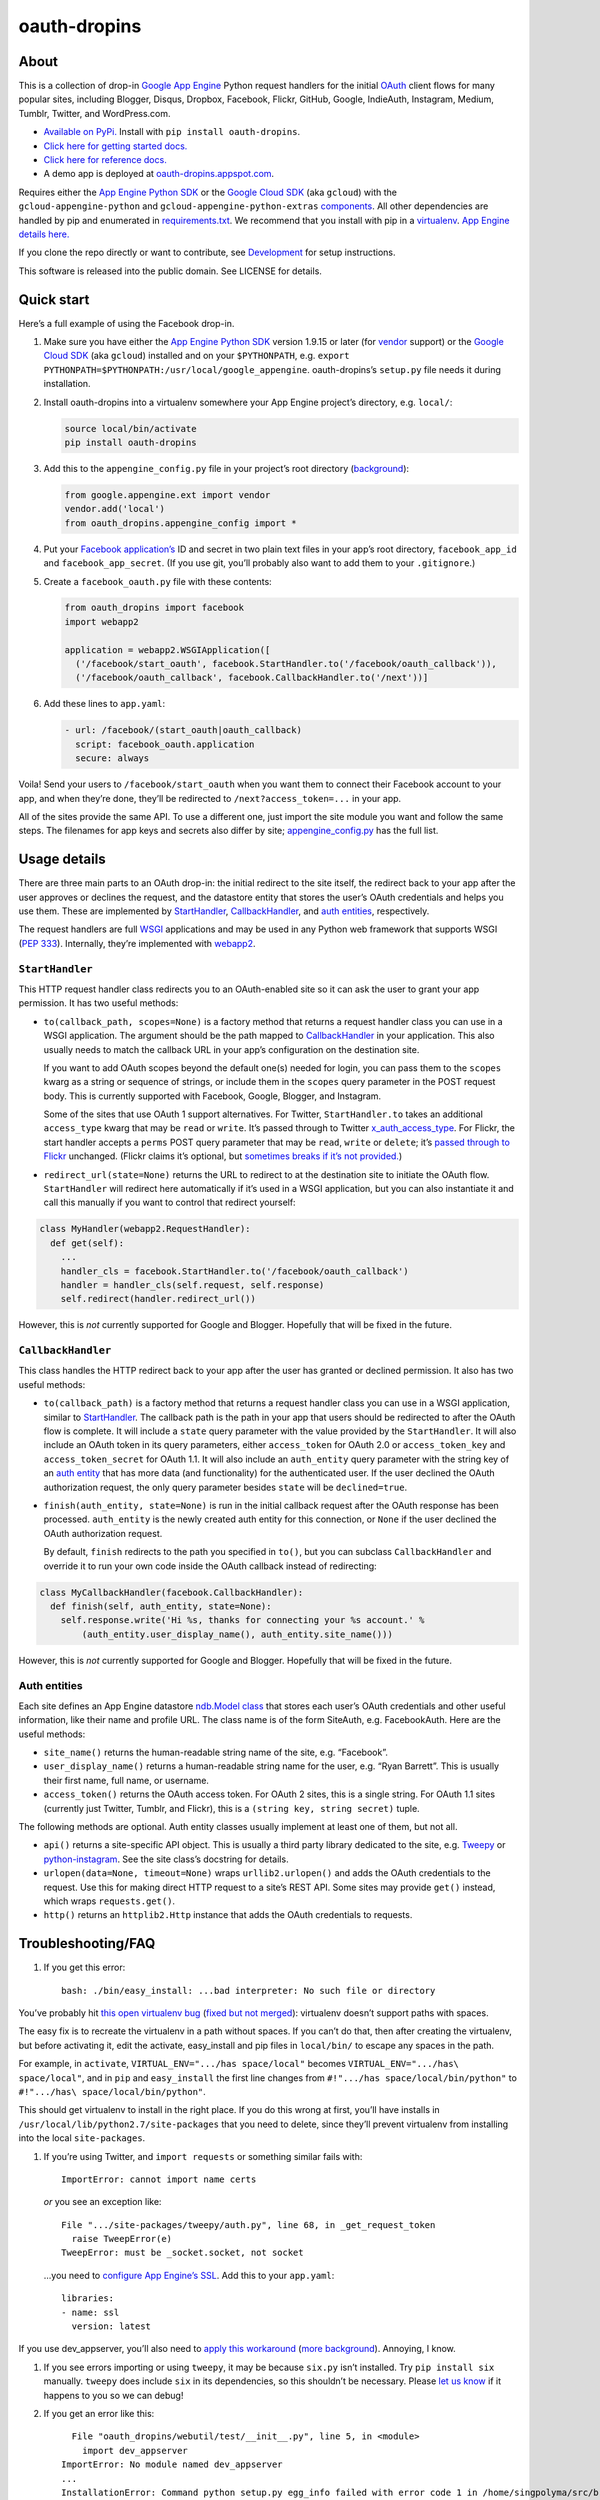 oauth-dropins
=============

About
-----

This is a collection of drop-in `Google App
Engine <https://appengine.google.com/>`__ Python request handlers for
the initial `OAuth <http://oauth.net/>`__ client flows for many popular
sites, including Blogger, Disqus, Dropbox, Facebook, Flickr, GitHub,
Google, IndieAuth, Instagram, Medium, Tumblr, Twitter, and
WordPress.com.

-  `Available on PyPi. <https://pypi.python.org/pypi/oauth-dropins/>`__
   Install with ``pip install oauth-dropins``.
-  `Click here for getting started docs. <#quick-start>`__
-  `Click here for reference
   docs. <https://oauth-dropins.readthedocs.io/en/latest/source/oauth_dropins.html>`__
-  A demo app is deployed at
   `oauth-dropins.appspot.com <http://oauth-dropins.appspot.com/>`__.

Requires either the `App Engine Python
SDK <https://developers.google.com/appengine/downloads>`__ or the
`Google Cloud SDK <https://cloud.google.com/sdk/gcloud/>`__ (aka
``gcloud``) with the ``gcloud-appengine-python`` and
``gcloud-appengine-python-extras``
`components <https://cloud.google.com/sdk/docs/components#additional_components>`__.
All other dependencies are handled by pip and enumerated in
`requirements.txt <https://github.com/snarfed/oauth-dropins/blob/master/requirements.txt>`__.
We recommend that you install with pip in a
`virtualenv <http://docs.python-guide.org/en/latest/dev/virtualenvs/>`__.
`App Engine details
here. <https://cloud.google.com/appengine/docs/python/tools/libraries27#vendoring>`__

If you clone the repo directly or want to contribute, see
`Development <#development>`__ for setup instructions.

This software is released into the public domain. See LICENSE for
details.

Quick start
-----------

Here’s a full example of using the Facebook drop-in.

1. Make sure you have either the `App Engine Python
   SDK <https://cloud.google.com/appengine/downloads#Google_App_Engine_SDK_for_Python>`__
   version 1.9.15 or later (for
   `vendor <https://cloud.google.com/appengine/docs/python/tools/libraries27#vendoring>`__
   support) or the `Google Cloud
   SDK <https://cloud.google.com/sdk/gcloud/>`__ (aka ``gcloud``)
   installed and on your ``$PYTHONPATH``, e.g.
   ``export PYTHONPATH=$PYTHONPATH:/usr/local/google_appengine``.
   oauth-dropins’s ``setup.py`` file needs it during installation.
2. Install oauth-dropins into a virtualenv somewhere your App Engine
   project’s directory, e.g. ``local/``:

   .. code:: shell

      source local/bin/activate
      pip install oauth-dropins

3. Add this to the ``appengine_config.py`` file in your project’s root
   directory
   (`background <https://cloud.google.com/appengine/docs/python/tools/libraries27#vendoring>`__):

   .. code:: py

      from google.appengine.ext import vendor
      vendor.add('local')
      from oauth_dropins.appengine_config import *

4. Put your `Facebook
   application’s <https://developers.facebook.com/apps>`__ ID and secret
   in two plain text files in your app’s root directory,
   ``facebook_app_id`` and ``facebook_app_secret``. (If you use git,
   you’ll probably also want to add them to your ``.gitignore``.)
5. Create a ``facebook_oauth.py`` file with these contents:

   .. code:: python

      from oauth_dropins import facebook
      import webapp2

      application = webapp2.WSGIApplication([
        ('/facebook/start_oauth', facebook.StartHandler.to('/facebook/oauth_callback')),
        ('/facebook/oauth_callback', facebook.CallbackHandler.to('/next'))]

6. Add these lines to ``app.yaml``:

   .. code:: yaml

      - url: /facebook/(start_oauth|oauth_callback)
        script: facebook_oauth.application
        secure: always

Voila! Send your users to ``/facebook/start_oauth`` when you want them
to connect their Facebook account to your app, and when they’re done,
they’ll be redirected to ``/next?access_token=...`` in your app.

All of the sites provide the same API. To use a different one, just
import the site module you want and follow the same steps. The filenames
for app keys and secrets also differ by site;
`appengine_config.py <https://github.com/snarfed/oauth-dropins/blob/master/oauth_dropins/appengine_config.py>`__
has the full list.

Usage details
-------------

There are three main parts to an OAuth drop-in: the initial redirect to
the site itself, the redirect back to your app after the user approves
or declines the request, and the datastore entity that stores the user’s
OAuth credentials and helps you use them. These are implemented by
`StartHandler <#starthandler>`__,
`CallbackHandler <#callbackhandler>`__, and `auth
entities <#auth-entities>`__, respectively.

The request handlers are full `WSGI <http://wsgi.org/>`__ applications
and may be used in any Python web framework that supports WSGI (`PEP
333 <http://www.python.org/dev/peps/pep-0333/>`__). Internally, they’re
implemented with `webapp2 <http://webapp-improved.appspot.com/>`__.

``StartHandler``
~~~~~~~~~~~~~~~~

This HTTP request handler class redirects you to an OAuth-enabled site
so it can ask the user to grant your app permission. It has two useful
methods:

-  ``to(callback_path, scopes=None)`` is a factory method that returns a
   request handler class you can use in a WSGI application. The argument
   should be the path mapped to
   `CallbackHandler <#callbackhandler>`__ in your application. This
   also usually needs to match the callback URL in your app’s
   configuration on the destination site.

   If you want to add OAuth scopes beyond the default one(s) needed for
   login, you can pass them to the ``scopes`` kwarg as a string or
   sequence of strings, or include them in the ``scopes`` query
   parameter in the POST request body. This is currently supported with
   Facebook, Google, Blogger, and Instagram.

   Some of the sites that use OAuth 1 support alternatives. For Twitter,
   ``StartHandler.to`` takes an additional ``access_type`` kwarg that
   may be ``read`` or ``write``. It’s passed through to Twitter
   `x_auth_access_type <https://dev.twitter.com/docs/api/1/post/oauth/request_token>`__.
   For Flickr, the start handler accepts a ``perms`` POST query
   parameter that may be ``read``, ``write`` or ``delete``; it’s `passed
   through to
   Flickr <https://www.flickr.com/services/api/auth.oauth.html#authorization>`__
   unchanged. (Flickr claims it’s optional, but `sometimes breaks if
   it’s not
   provided. <http://stackoverflow.com/questions/6517317/flickr-api-error-when-oauth>`__)

-  ``redirect_url(state=None)`` returns the URL to redirect to at the
   destination site to initiate the OAuth flow. ``StartHandler`` will
   redirect here automatically if it’s used in a WSGI application, but
   you can also instantiate it and call this manually if you want to
   control that redirect yourself:

.. code:: python

   class MyHandler(webapp2.RequestHandler):
     def get(self):
       ...
       handler_cls = facebook.StartHandler.to('/facebook/oauth_callback')
       handler = handler_cls(self.request, self.response)
       self.redirect(handler.redirect_url())

However, this is *not* currently supported for Google and Blogger.
Hopefully that will be fixed in the future.

``CallbackHandler``
~~~~~~~~~~~~~~~~~~~

This class handles the HTTP redirect back to your app after the user has
granted or declined permission. It also has two useful methods:

-  ``to(callback_path)`` is a factory method that returns a request
   handler class you can use in a WSGI application, similar to
   `StartHandler <#starthandler>`__. The callback path is the path
   in your app that users should be redirected to after the OAuth flow
   is complete. It will include a ``state`` query parameter with the
   value provided by the ``StartHandler``. It will also include an OAuth
   token in its query parameters, either ``access_token`` for OAuth 2.0
   or ``access_token_key`` and ``access_token_secret`` for OAuth 1.1. It
   will also include an ``auth_entity`` query parameter with the string
   key of an `auth entity <#auth-entities>`__ that has more data (and
   functionality) for the authenticated user. If the user declined the
   OAuth authorization request, the only query parameter besides
   ``state`` will be ``declined=true``.

-  ``finish(auth_entity, state=None)`` is run in the initial callback
   request after the OAuth response has been processed. ``auth_entity``
   is the newly created auth entity for this connection, or ``None`` if
   the user declined the OAuth authorization request.

   By default, ``finish`` redirects to the path you specified in
   ``to()``, but you can subclass ``CallbackHandler`` and override it to
   run your own code inside the OAuth callback instead of redirecting:

.. code:: python

   class MyCallbackHandler(facebook.CallbackHandler):
     def finish(self, auth_entity, state=None):
       self.response.write('Hi %s, thanks for connecting your %s account.' %
           (auth_entity.user_display_name(), auth_entity.site_name()))

However, this is *not* currently supported for Google and Blogger.
Hopefully that will be fixed in the future.

Auth entities
~~~~~~~~~~~~~

Each site defines an App Engine datastore `ndb.Model
class <https://developers.google.com/appengine/docs/python/datastore/entities#Python_Kinds_and_identifiers>`__
that stores each user’s OAuth credentials and other useful information,
like their name and profile URL. The class name is of the form SiteAuth,
e.g. FacebookAuth. Here are the useful methods:

-  ``site_name()`` returns the human-readable string name of the site,
   e.g. “Facebook”.

-  ``user_display_name()`` returns a human-readable string name for the
   user, e.g. “Ryan Barrett”. This is usually their first name, full
   name, or username.

-  ``access_token()`` returns the OAuth access token. For OAuth 2 sites,
   this is a single string. For OAuth 1.1 sites (currently just Twitter,
   Tumblr, and Flickr), this is a ``(string key, string secret)`` tuple.

The following methods are optional. Auth entity classes usually
implement at least one of them, but not all.

-  ``api()`` returns a site-specific API object. This is usually a third
   party library dedicated to the site, e.g.
   `Tweepy <https://github.com/tweepy/tweepy>`__ or
   `python-instagram <https://github.com/Instagram/python-instagram>`__.
   See the site class’s docstring for details.

-  ``urlopen(data=None, timeout=None)`` wraps ``urllib2.urlopen()`` and
   adds the OAuth credentials to the request. Use this for making direct
   HTTP request to a site’s REST API. Some sites may provide ``get()``
   instead, which wraps ``requests.get()``.

-  ``http()`` returns an ``httplib2.Http`` instance that adds the OAuth
   credentials to requests.

Troubleshooting/FAQ
-------------------

1. If you get this error:

   ::

      bash: ./bin/easy_install: ...bad interpreter: No such file or directory

You’ve probably hit `this open virtualenv
bug <https://github.com/pypa/virtualenv/issues/53>`__ (`fixed but not
merged <https://github.com/pypa/virtualenv/issues/53>`__): virtualenv
doesn’t support paths with spaces.

The easy fix is to recreate the virtualenv in a path without spaces. If
you can’t do that, then after creating the virtualenv, but before
activating it, edit the activate, easy_install and pip files in
``local/bin/`` to escape any spaces in the path.

For example, in ``activate``, ``VIRTUAL_ENV=".../has space/local"``
becomes ``VIRTUAL_ENV=".../has\ space/local"``, and in ``pip`` and
``easy_install`` the first line changes from
``#!".../has space/local/bin/python"`` to
``#!".../has\ space/local/bin/python"``.

This should get virtualenv to install in the right place. If you do this
wrong at first, you’ll have installs in
``/usr/local/lib/python2.7/site-packages`` that you need to delete,
since they’ll prevent virtualenv from installing into the local
``site-packages``.

1. If you’re using Twitter, and ``import requests`` or something similar
   fails with:

   ::

      ImportError: cannot import name certs

   *or* you see an exception like:

   ::

      File ".../site-packages/tweepy/auth.py", line 68, in _get_request_token
        raise TweepError(e)
      TweepError: must be _socket.socket, not socket

   …you need to `configure App Engine’s
   SSL <https://cloud.google.com/appengine/docs/python/sockets/ssl_support>`__.
   Add this to your ``app.yaml``:

   ::

      libraries:
      - name: ssl
        version: latest

If you use dev_appserver, you’ll also need to `apply this
workaround <https://code.google.com/p/googleappengine/issues/detail?id=9246>`__
(`more <http://stackoverflow.com/questions/16192916/importerror-no-module-named-ssl-with-dev-appserver-py-from-google-app-engine/16937668#16937668>`__
`background <http://bekt.github.io/p/gae-ssl/>`__). Annoying, I know.

1. If you see errors importing or using ``tweepy``, it may be because
   ``six.py`` isn’t installed. Try ``pip install six`` manually.
   ``tweepy`` does include ``six`` in its dependencies, so this
   shouldn’t be necessary. Please `let us
   know <https://github.com/snarfed/oauth-dropins/issues>`__ if it
   happens to you so we can debug!

2. If you get an error like this:

   ::

        File "oauth_dropins/webutil/test/__init__.py", line 5, in <module>
          import dev_appserver
      ImportError: No module named dev_appserver
      ...
      InstallationError: Command python setup.py egg_info failed with error code 1 in /home/singpolyma/src/bridgy/src/oauth-dropins-master

…you either don’t have ``/usr/local/google_appengine`` in your
``PYTHONPATH``, or you have it as a relative directory. pip requires
fully qualified directories.

1. If you get an error like this:

   ::

      Running setup.py develop for gdata
      ...
      error: option --home not recognized
      ...
      InstallationError: Command /usr/bin/python -c "import setuptools, tokenize; __file__='/home/singpolyma/src/bridgy/src/gdata/setup.py'; exec(compile(getattr(tokenize, 'open', open)(__file__).read().replace('\r\n', '\n'), __file__, 'exec'))" develop --no-deps --home=/tmp/tmprBISz_ failed with error code 1 in .../src/gdata

…you may be hitting `Pip bug
1833 <https://github.com/pypa/pip/issues/1833>`__. Are you passing
``-t`` to ``pip install``? Use the virtualenv instead, it’s your friend.
If you really want ``-t``, try removing the ``-e`` from the lines in
``requirements.freeze.txt`` that have it.

Changelog
---------

2.0 - unreleased
~~~~~~~~~~~~~~~~

-  *Breaking change*: switch from `Google+
   Sign-In <https://developers.google.com/+/web/signin/>`__ (`which
   shuts down in
   March <https://developers.google.com/+/api-shutdown>`__) to `Google
   Sign-In <https://developers.google.com/identity/>`__. Notably, this
   removes the ``googleplus`` module and adds a new ``google_signin``
   module, renames the ``GooglePlusAuth`` class to ``GoogleAuth``, and
   removes its ``api()`` method. Otherwise, the implementation is mostly
   the same.
-  webutil.logs: return HTTP 400 if ``start_time`` is before 2018-04-01
   (App Engine’s rough launch window).

1.14 - 2018-11-12
~~~~~~~~~~~~~~~~~

-  Fix dev_appserver in Cloud SDK 219 / ``app-engine-python`` 1.9.76 and
   onward.
   `Background. <https://issuetracker.google.com/issues/117145272#comment25>`__
-  Upgrade ``google-api-python-client`` from 1.6.3 to 1.7.4 to `stop
   using the global HTTP Batch
   endpoint <https://developers.googleblog.com/2018/03/discontinuing-support-for-json-rpc-and.html>`__.
-  Other minor internal updates.

.. _section-1:

1.13 - 2018-08-08
~~~~~~~~~~~~~~~~~

-  IndieAuth: support JSON code verification responses as well as
   form-encoded
   (`snarfed/bridgy#809 <https://github.com/snarfed/bridgy/issues/809>`__).

.. _section-2:

1.12 - 2018-03-24
~~~~~~~~~~~~~~~~~

-  More Python 3 updates and bug fixes in webutil.util.

.. _section-3:

1.11 - 2018-03-08
~~~~~~~~~~~~~~~~~

-  Add GitHub!
-  Facebook:

   -  Pass ``state`` to the initial OAuth endpoint directly, instead of
      encoding it into the redirect URL, so the redirect can `match the
      Strict Mode
      whitelist <https://developers.facebook.com/blog/post/2017/12/18/strict-uri-matching/>`__.

-  Add Python 3 support to webutil.util!
-  Add humanize dependency for webutil.logs.

.. _section-4:

1.10 - 2017-12-10
~~~~~~~~~~~~~~~~~

Mostly just internal changes to webutil to support granary v1.10.

.. _section-5:

1.9 - 2017-10-24
~~~~~~~~~~~~~~~~

Mostly just internal changes to webutil to support granary v1.9.

-  Flickr:

   -  Handle punctuation in error messages.

.. _section-6:

1.8 - 2017-08-29
~~~~~~~~~~~~~~~~

-  Facebook:

   -  Upgrade Graph API from v2.6 to v2.10.

-  Flickr:

   -  Fix broken ``FlickrAuth.urlopen()`` method.

-  Medium:

   -  Bug fix for Medium OAuth callback error handling.

-  IndieAuth:

   -  Store authorization endpoint in state instead of rediscovering it
      from ``me`` parameter, `which is going
      away <https://github.com/aaronpk/IndieAuth.com/issues/167>`__.

.. _section-7:

1.7 - 2017-02-27
~~~~~~~~~~~~~~~~

-  Updates to bundled webutil library, notably WideUnicode class.

.. _section-8:

1.6 - 2016-11-21
~~~~~~~~~~~~~~~~

-  Add auto-generated docs with Sphinx. Published at
   `oauth-dropins.readthedocs.io <http://oauth-dropins.readthedocs.io/>`__.
-  Fix Dropbox bug with fetching access token.

.. _section-9:

1.5 - 2016-08-25
~~~~~~~~~~~~~~~~

-  Add `Medium <https://medium.com/>`__.

.. _section-10:

1.4 - 2016-06-27
~~~~~~~~~~~~~~~~

-  Upgrade Facebook API from v2.2 to v2.6.

.. _section-11:

1.3 - 2016-04-07
~~~~~~~~~~~~~~~~

-  Add `IndieAuth <https://indieauth.com/>`__.
-  More consistent logging of HTTP requests.
-  Set up Coveralls.

.. _section-12:

1.2 - 2016-01-11
~~~~~~~~~~~~~~~~

-  Flickr:

   -  Add upload method.
   -  Improve error handling and logging.

-  Bug fixes and cleanup for constructing scope strings.
-  Add developer setup and troubleshooting docs.
-  Set up CircleCI.

.. _section-13:

1.1 - 2015-09-06
~~~~~~~~~~~~~~~~

-  Flickr: split out flickr_auth.py file.
-  Add a number of utility functions to webutil.

.. _section-14:

1.0 - 2015-06-27
~~~~~~~~~~~~~~~~

-  Initial PyPi release.

Development
-----------

You’ll need the `App Engine Python
SDK <https://cloud.google.com/appengine/downloads#Google_App_Engine_SDK_for_Python>`__
version 1.9.15 or later (for
`vendor <https://cloud.google.com/appengine/docs/python/tools/libraries27#vendoring>`__
support) or the `Google Cloud
SDK <https://cloud.google.com/sdk/gcloud/>`__ (aka ``gcloud``) with the
``gcloud-appengine-python`` and ``gcloud-appengine-python-extras``
`components <https://cloud.google.com/sdk/docs/components#additional_components>`__.
Add them to your ``$PYTHONPATH``, e.g.
``export PYTHONPATH=$PYTHONPATH:/usr/local/google_appengine``, and then
run:

.. code:: shell

   git submodule init
   git submodule update
   virtualenv local
   source local/bin/activate
   pip install -r requirements.txt

   # We install gdata in source mode, and App Engine doesn't follow .egg-link
   # files, so add a symlink to it.
   ln -s ../../../src/gdata/src/gdata local/lib/python2.7/site-packages/gdata
   ln -s ../../../src/gdata/src/atom local/lib/python2.7/site-packages/atom

   python setup.py test

Most dependencies are clean, but we’ve made patches to
`gdata-python-client <https://github.com/snarfed/gdata-python-client>`__
below that we haven’t (yet) tried to push upstream. If we ever switch
its submodule repo for, make sure the patches are included!

-  `snarfed/gdata-python-client@fabb622 <https://github.com/snarfed/gdata-python-client/commit/fabb6227361612ac4fcb8bef4438719cb00eaa2b>`__
-  `snarfed/gdata-python-client@8453e33 <https://github.com/snarfed/gdata-python-client/commit/8453e3388d152ac650e22d219fae36da56d9a85d>`__

To deploy:

``python -m unittest discover && git push && gcloud -q app deploy oauth-dropins *.yaml``

The docs are built with `Sphinx <http://sphinx-doc.org/>`__, including
`apidoc <http://www.sphinx-doc.org/en/stable/man/sphinx-apidoc.html>`__,
`autodoc <http://www.sphinx-doc.org/en/stable/ext/autodoc.html>`__, and
`napoleon <http://www.sphinx-doc.org/en/stable/ext/napoleon.html>`__.
Configuration is in
`docs/conf.py <https://github.com/snarfed/oauth-dropins/blob/master/docs/conf.py>`__
To build them, first install Sphinx with ``pip install sphinx``. (You
may want to do this outside your virtualenv; if so, you’ll need to
reconfigure it to see system packages with
``virtualenv --system-site-packages local``.) Then, run
`docs/build.sh <https://github.com/snarfed/oauth-dropins/blob/master/docs/build.sh>`__.

Release instructions
--------------------

Here’s how to package, test, and ship a new release. (Note that this is
`largely duplicated in granary’s readme
too <https://github.com/snarfed/granary#release-instructions>`__.)

1.  Run the unit tests. \`sh source local/bin/activate.csh python2 -m
    unittest discover deactivate

    source local3/bin/activate.csh python3 -m unittest
    oauth_dropins.webutil.tests.test_util deactivate \``\`
2.  Bump the version number in ``setup.py`` and ``docs/conf.py``.
    ``git grep`` the old version number to make sure it only appears in
    the changelog. Change the current changelog entry in ``README.md``
    for this new version from *unreleased* to the current date.
3.  Build the docs. If you added any new modules, add them to the
    appropriate file(s) in ``docs/source/``. Then run
    ``./docs/build.sh``.
4.  ``git commit -am 'release vX.Y'``
5.  Upload to `test.pypi.org <https://test.pypi.org/>`__ for testing.
    ``sh  python3 setup.py clean build sdist  twine upload -r pypitest dist/oauth-dropins-X.Y.tar.gz``
6.  Install from test.pypi.org, both Python 2 and 3.
    ``sh  cd /tmp  virtualenv local  source local/bin/activate.csh  pip install -i https://test.pypi.org/simple --extra-index-url https://pypi.org/simple oauth-dropins  deactivate``
    ``sh  python3 -m venv local3  source local3/bin/activate.csh  pip3 install --upgrade pip  pip3 install -i https://test.pypi.org/simple --extra-index-url https://pypi.org/simple oauth-dropins  deactivate``
7.  Smoke test that the code trivially loads and runs, in both Python 2
    and 3.

    .. code:: sh

        source local/bin/activate.csh
        python2
        # run test code below
        deactivate

    .. code:: sh

       source local3/bin/activate.csh
       python3
       # run test code below
       deactivate

    Test code to paste into the interpreter:
    ``py  from oauth_dropins.webutil import util  util.__file__  util.UrlCanonicalizer()('http://asdf.com')  # should print 'https://asdf.com/'  exit()``
8.  Tag the release in git. In the tag message editor, delete the
    generated comments at bottom, leave the first line blank (to omit
    the release “title” in github), put ``### Notable changes`` on the
    second line, then copy and paste this version’s changelog contents
    below it.
    ``sh  git tag -a vX.Y --cleanup=verbatim  git push  git push --tags``
9.  `Click here to draft a new release on
    GitHub. <https://github.com/snarfed/oauth-dropins/releases/new>`__
    Enter ``vX.Y`` in the *Tag version* box. Leave *Release title*
    empty. Copy ``### Notable changes`` and the changelog contents into
    the description text box.
10. Upload to `pypi.org <https://pypi.org/>`__!
    ``sh  twine upload dist/oauth-dropins-X.Y.tar.gz``

Related work
------------

-  `Python Social Auth <http://psa.matiasaguirre.net/>`__

TODO
----

-  Google and Blogger need some love:

   -  handle declines
   -  allow overriding ``CallbackHandler.finish()``
   -  support ``StartHandler.redirect_url()``
   -  allow more than one ``CallbackHandler`` per app

-  clean up app key/secret file handling. (standardize file names? put
   them in a subdir?)
-  implement CSRF protection for all sites
-  implement `Blogger’s v3
   API <https://developers.google.com/blogger/docs/3.0/getting_started>`__

